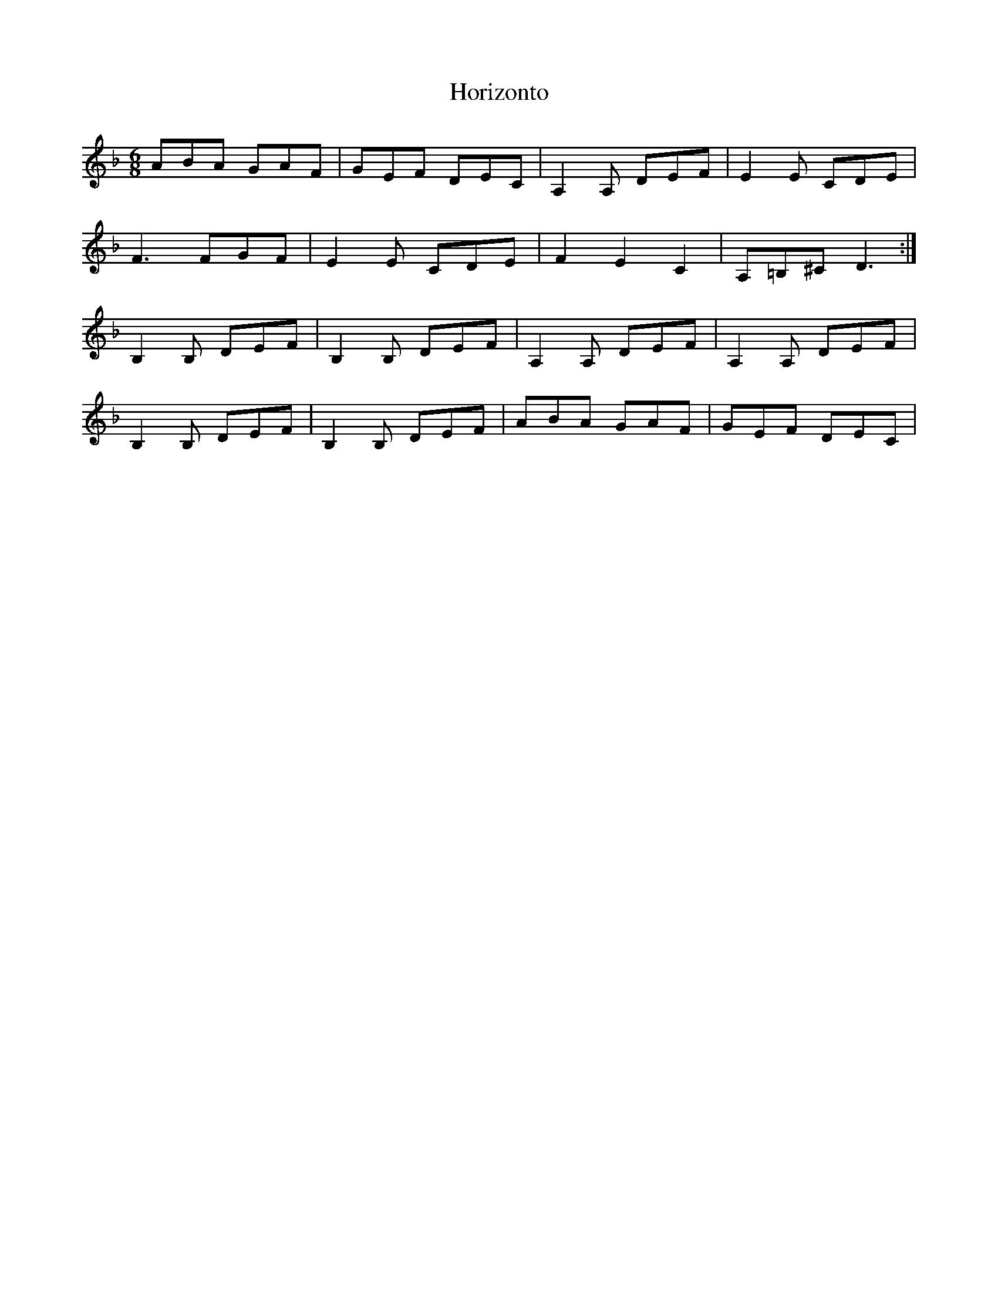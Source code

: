 X: 17842
T: Horizonto
R: jig
M: 6/8
K: Dminor
ABA GAF|GEF DEC|A,2A, DEF|E2E CDE|
F3 FGF|E2E CDE|F2E2C2|A,=B,^C D3:|
B,2B, DEF|B,2B, DEF|A,2A, DEF|A,2A, DEF|
B,2B, DEF|B,2B, DEF|ABA GAF|GEF DEC|

